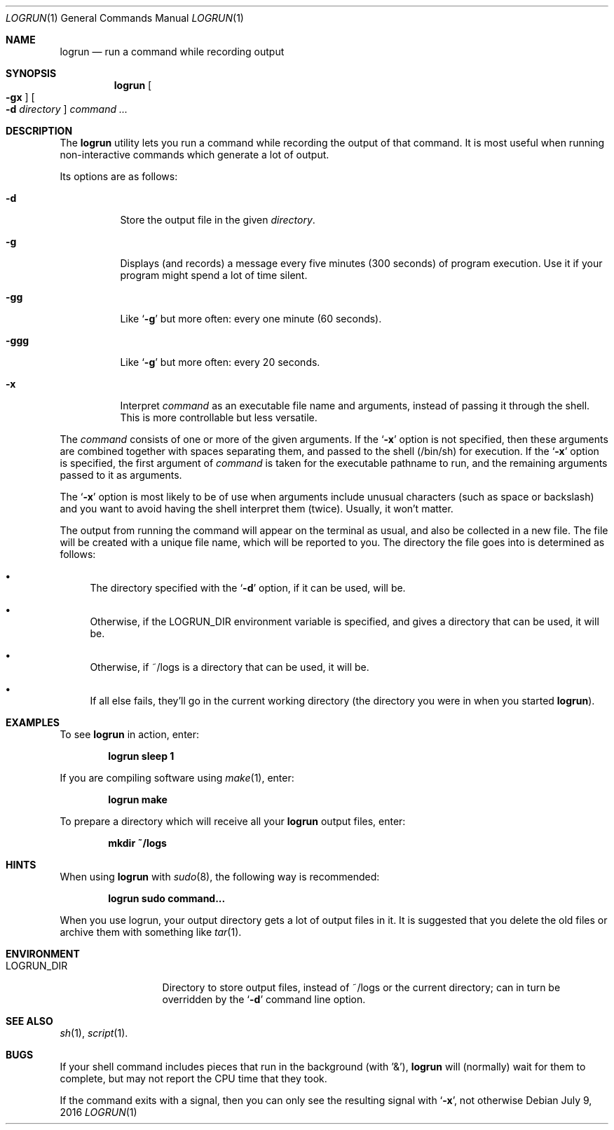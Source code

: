 .\"	$Id: logrun.1 91 2016-07-10 01:26:19Z dilatush $
.\"
.\" Copyright (c) 2016 Jeremy Dilatush.  All rights reserved.
.\"
.\" Redistribution and use in source and binary forms, with or without
.\" modification, are permitted provided that the following conditions
.\" are met:
.\" 1. Redistributions of source code must retain the above copyright
.\"    notice, this list of conditions and the following disclaimer.
.\" 2. Redistributions in binary form must reproduce the above copyright
.\"    notice, this list of conditions and the following disclaimer in the
.\"    documentation and/or other materials provided with the distribution.
.\" 3. Neither the name of Jeremy Dilatush nor the names of other contributors
.\"    may be used to endorse or promote products derived from this software
.\"    without specific prior written permission.
.\"
.\" THIS SOFTWARE IS PROVIDED BY JEREMY DILATUSH AND CONTRIBUTORS ``AS IS'' AND
.\" ANY EXPRESS OR IMPLIED WARRANTIES, INCLUDING, BUT NOT LIMITED TO, THE
.\" IMPLIED WARRANTIES OF MERCHANTABILITY AND FITNESS FOR A PARTICULAR PURPOSE
.\" ARE DISCLAIMED.  IN NO EVENT SHALL JEREMY DILATUSH OR CONTRIBUTORS BE LIABLE
.\" FOR ANY DIRECT, INDIRECT, INCIDENTAL, SPECIAL, EXEMPLARY, OR CONSEQUENTIAL
.\" DAMAGES (INCLUDING, BUT NOT LIMITED TO, PROCUREMENT OF SUBSTITUTE GOODS
.\" OR SERVICES; LOSS OF USE, DATA, OR PROFITS; OR BUSINESS INTERRUPTION)
.\" HOWEVER CAUSED AND ON ANY THEORY OF LIABILITY, WHETHER IN CONTRACT, STRICT
.\" LIABILITY, OR TORT (INCLUDING NEGLIGENCE OR OTHERWISE) ARISING IN ANY WAY
.\" OUT OF THE USE OF THIS SOFTWARE, EVEN IF ADVISED OF THE POSSIBILITY OF
.\" SUCH DAMAGE.
.\"
.Dd July 9, 2016
.Dt LOGRUN 1
.Os
.Sh NAME
.Nm logrun
.Nd run a command while recording output
.Sh SYNOPSIS
.Nm
.Oo Fl gx Oc
.Oo Fl d Ar directory Oc
.Ar command Ar ...
.Sh DESCRIPTION
The
.Nm
utility lets you run a command while recording the output of that command.
It is most useful when running non-interactive commands which generate a
lot of output.
.Pp
Its options are as follows:
.Bl -tag -width indent
.It Fl d
Store the output file in the given
.Ar directory .
.It Fl g
Displays (and records) a message every five minutes (300 seconds)
of program execution.  Use it if your program might spend a lot of time
silent.
.It Fl gg
Like
.Ql Fl g
but more often: every one minute (60 seconds).
.It Fl ggg
Like
.Ql Fl g
but more often: every 20 seconds.
.It Fl x
Interpret
.Ar command
as an executable file name and arguments, instead of passing it through
the shell.  This is more controllable but less versatile.
.El
.Pp
The
.Ar command
consists of one or more of the given arguments.  If the
.Ql Fl x
option is not specified, then these arguments are combined together
with spaces separating them, and passed to the shell (/bin/sh)
for execution.
If the
.Ql Fl x
option is specified, the first argument of
.Ar command
is taken for the executable pathname to run, and the remaining arguments
passed to it as arguments.
.Pp
The
.Ql Fl x
option is most likely to be of use when arguments include unusual characters
(such as space or backslash) and you want to avoid having the shell
interpret them (twice).  Usually, it won't matter.
.Pp
The output from running the command will appear on the terminal as usual,
and also be collected in a new file.  The file will be created with a unique
file name, which will be reported to you.  The directory the file
goes into is determined as follows:
.Pp
.Bl -bullet
.It
The directory specified with the
.Ql Fl d
option, if it can be used, will be.
.It
Otherwise, if the
.Ev LOGRUN_DIR
environment variable is specified, and
gives a directory that can be used, it will be.
.It
Otherwise, if ~/logs is a directory that can be used, it will be.
.It
If all else fails, they'll go in the current working directory
(the directory you were in when you started
.Nm ) .
.El
.Pp
.Sh EXAMPLES
To see
.Nm
in action, enter:
.Pp
.Dl logrun sleep 1
.Pp
If you are compiling software using
.Xr make 1 ,
enter:
.Pp
.Dl logrun make
.Pp
To prepare a directory which will receive all your
.Nm
output files, enter:
.Pp
.Dl mkdir ~/logs
.Pp
.Sh HINTS
When using 
.Nm
with
.Xr sudo 8 ,
the following way is recommended:
.Pp
.Dl logrun sudo command...
.Pp
When you use logrun, your output directory gets a lot of output files in it.
It is suggested that you delete the old files or archive them with
something like
.Xr tar 1 .
.Sh ENVIRONMENT
.Bl -tag -width LOGRUN_DIRX
.It Ev LOGRUN_DIR
Directory to store output files, instead of ~/logs or the current
directory; can in turn be overridden by the
.Ql Fl d
command line option.
.El
.Sh SEE ALSO
.Xr sh 1 ,
.Xr script 1 .
.Sh BUGS
If your shell command includes pieces that run in the background
(with '&'),
.Nm
will (normally) wait for them to complete, but may not report the CPU time
that they took.
.Pp
If the command exits with a signal, then you can only see the resulting
signal with
.Ql Fl x ,
not otherwise
